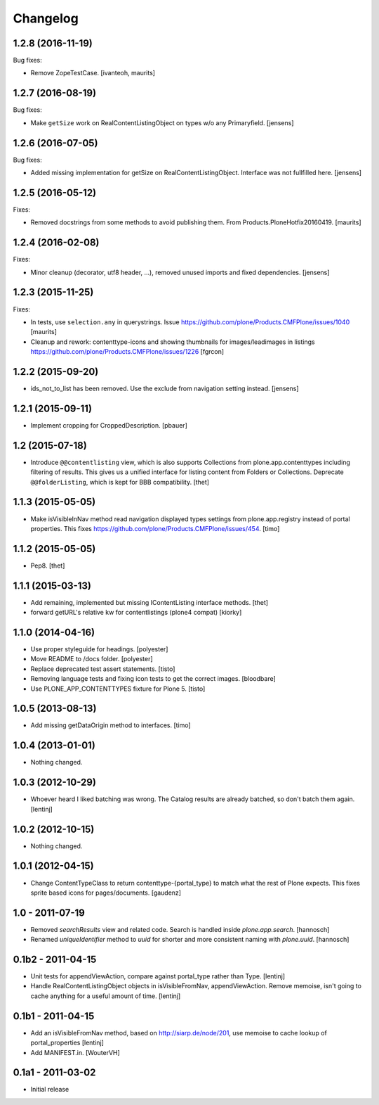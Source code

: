 Changelog
=========

1.2.8 (2016-11-19)
------------------

Bug fixes:

- Remove ZopeTestCase.
  [ivanteoh, maurits]


1.2.7 (2016-08-19)
------------------

Bug fixes:

- Make ``getSize`` work on RealContentListingObject on types w/o any Primaryfield.
  [jensens]


1.2.6 (2016-07-05)
------------------

Bug fixes:

- Added missing implementation for getSize on RealContentListingObject.
  Interface was not fullfilled here.
  [jensens]


1.2.5 (2016-05-12)
------------------

Fixes:

- Removed docstrings from some methods to avoid publishing them.  From
  Products.PloneHotfix20160419.  [maurits]


1.2.4 (2016-02-08)
------------------

Fixes:

- Minor cleanup (decorator, utf8 header, ...), removed unused imports and
  fixed dependencies.
  [jensens]


1.2.3 (2015-11-25)
------------------

Fixes:

- In tests, use ``selection.any`` in querystrings.
  Issue https://github.com/plone/Products.CMFPlone/issues/1040
  [maurits]

- Cleanup and rework: contenttype-icons and showing thumbnails
  for images/leadimages in listings
  https://github.com/plone/Products.CMFPlone/issues/1226
  [fgrcon]


1.2.2 (2015-09-20)
------------------

- ids_not_to_list has been removed. Use the exclude from navigation
  setting instead.
  [jensens]


1.2.1 (2015-09-11)
------------------

- Implement cropping for CroppedDescription.
  [pbauer]


1.2 (2015-07-18)
----------------

- Introduce ``@@contentlisting`` view, which is also supports Collections from
  plone.app.contenttypes including filtering of results. This gives us a
  unified interface for listing content from Folders or Collections.
  Deprecate ``@@folderListing``, which is kept for BBB compatibility.
  [thet]


1.1.3 (2015-05-05)
------------------

- Make isVisibleInNav method read navigation displayed types settings from
  plone.app.registry instead of portal properties. This fixes
  https://github.com/plone/Products.CMFPlone/issues/454.
  [timo]


1.1.2 (2015-05-05)
------------------

- Pep8.
  [thet]


1.1.1 (2015-03-13)
------------------

- Add remaining, implemented but missing IContentListing interface methods.
  [thet]

- forward getURL's relative kw for contentlistings (plone4 compat)
  [kiorky]


1.1.0 (2014-04-16)
------------------

- Use proper styleguide for headings.
  [polyester]

- Move README to /docs folder.
  [polyester]

- Replace deprecated test assert statements.
  [tisto]

- Removing language tests and fixing icon tests to get the correct images.
  [bloodbare]

- Use PLONE_APP_CONTENTTYPES fixture for Plone 5.
  [tisto]


1.0.5 (2013-08-13)
------------------

- Add missing getDataOrigin method to interfaces.
  [timo]


1.0.4 (2013-01-01)
------------------

- Nothing changed.


1.0.3 (2012-10-29)
------------------

- Whoever heard I liked batching was wrong. The Catalog results are
  already batched, so don't batch them again.
  [lentinj]


1.0.2 (2012-10-15)
------------------

- Nothing changed.


1.0.1 (2012-04-15)
------------------

- Change ContentTypeClass to return contenttype-{portal_type} to match
  what the rest of Plone expects. This fixes sprite based icons for
  pages/documents.
  [gaudenz]


1.0 - 2011-07-19
----------------

- Removed `searchResults` view and related code. Search is handled inside
  `plone.app.search`.
  [hannosch]

- Renamed `uniqueIdentifier` method to `uuid` for shorter and more consistent
  naming with `plone.uuid`.
  [hannosch]


0.1b2 - 2011-04-15
------------------

- Unit tests for appendViewAction, compare against portal_type rather than Type.
  [lentinj]

- Handle RealContentListingObject objects in isVisibleFromNav,
  appendViewAction. Remove memoise, isn't going to cache anything for a useful
  amount of time.
  [lentinj]


0.1b1 - 2011-04-15
------------------

- Add an isVisibleFromNav method, based on http://siarp.de/node/201, use
  memoise to cache lookup of portal_properties
  [lentinj]

- Add MANIFEST.in.
  [WouterVH]


0.1a1 - 2011-03-02
------------------

- Initial release
